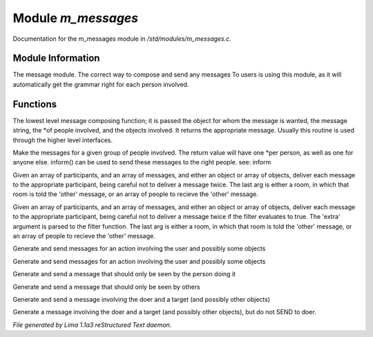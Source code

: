 Module *m_messages*
********************

Documentation for the m_messages module in */std/modules/m_messages.c*.

Module Information
==================

The message module.  The correct way to compose and send any messages
To users is using this module, as it will automatically get the grammar
right for each person involved.

Functions
=========
.. c:function:: varargs string compose_message(object forwhom, string msg, object *who, mixed *obs...)

The lowest level message composing function; it is passed the object
for whom the message is wanted, the message string, the *of people
involved, and the objects involved.  It returns the appropriate message.
Usually this routine is used through the higher level interfaces.


.. c:function:: varargs string *action(object *who, mixed msg, mixed *obs...)

Make the messages for a given group of people involved.  The return
value will have one *per person, as well as one for anyone else.
inform() can be used to send these messages to the right people.
see: inform


.. c:function:: void inform(object *who, string *msgs, mixed others)

Given an array of participants, and an array of messages, and either an
object or array of objects, deliver each message to the appropriate
participant, being careful not to deliver a message twice.
The last arg is either a room, in which that room is told the 'other'
message, or an array of people to recieve the 'other' message.


.. c:function:: varargs void filtered_inform(object *who, string *msgs, mixed others, function filter, mixed extra)

Given an array of participants, and an array of messages, and either an
object or array of objects, deliver each message to the appropriate
participant, being careful not to deliver a message twice if the filter
evaluates to true. The 'extra' argument is parsed to the filter function.
The last arg is either a room, in which that room is told the 'other'
message, or an array of people to recieve the 'other' message.


.. c:function:: varargs void filtered_simple_action(mixed msg, function filter, mixed extra, mixed *obs...)

Generate and send messages for an action involving the user and possibly
some objects


.. c:function:: varargs void simple_action(mixed msg, mixed *obs...)

Generate and send messages for an action involving the user and possibly
some objects


.. c:function:: varargs void my_action(mixed msg, mixed *obs...)

Generate and send a message that should only be seen by the person doing it


.. c:function:: varargs void other_action(mixed msg, mixed *obs...)

Generate and send a message that should only be seen by others


.. c:function:: varargs void targetted_action(mixed msg, object target, mixed *obs...)

Generate and send a message involving the doer and a target (and possibly
other objects)


.. c:function:: varargs void targetted_other_action(mixed msg, object target, mixed *obs...)

Generate a message involving the doer and a target (and possibly
other objects), but do not SEND to doer.



*File generated by Lima 1.1a3 reStructured Text daemon.*
